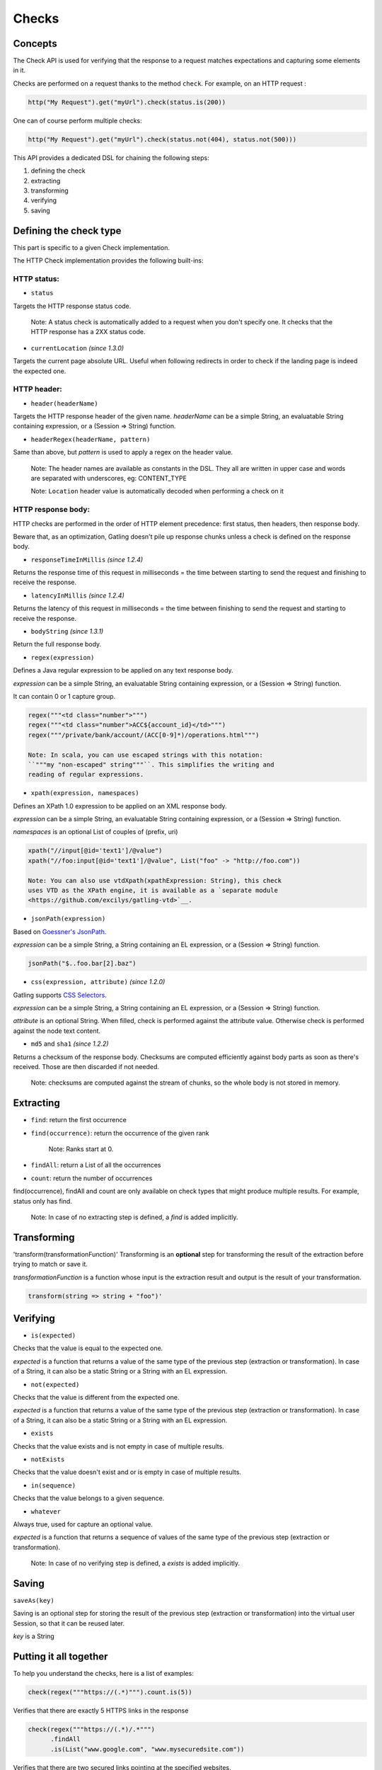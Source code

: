 ******
Checks
******

Concepts
--------

The Check API is used for verifying that the response to a request
matches expectations and capturing some elements in it.

Checks are performed on a request thanks to the method ``check``. For
example, on an HTTP request :

.. code:: scala

    http("My Request").get("myUrl").check(status.is(200))

One can of course perform multiple checks:

.. code:: scala

    http("My Request").get("myUrl").check(status.not(404), status.not(500)))

This API provides a dedicated DSL for chaining the following steps:

1. defining the check
2. extracting
3. transforming
4. verifying
5. saving

Defining the check type
-----------------------

This part is specific to a given Check implementation.

The HTTP Check implementation provides the following built-ins:

HTTP status:
~~~~~~~~~~~~

-  ``status``

Targets the HTTP response status code.

    Note: A status check is automatically added to a request when you
    don't specify one. It checks that the HTTP response has a 2XX status
    code.

-  ``currentLocation`` *(since 1.3.0)*

Targets the current page absolute URL. Useful when following redirects
in order to check if the landing page is indeed the expected one.

HTTP header:
~~~~~~~~~~~~

-  ``header(headerName)``

Targets the HTTP response header of the given name. *headerName* can be
a simple String, an evaluatable String containing expression, or a
(Session => String) function.

-  ``headerRegex(headerName, pattern)``

Same than above, but *pattern* is used to apply a regex on the header
value.

    Note: The header names are available as constants in the DSL. They
    all are written in upper case and words are separated with
    underscores, eg: CONTENT\_TYPE

    Note: ``Location`` header value is automatically decoded when
    performing a check on it

HTTP response body:
~~~~~~~~~~~~~~~~~~~

HTTP checks are performed in the order of HTTP element precedence: first
status, then headers, then response body.

Beware that, as an optimization, Gatling doesn't pile up response chunks
unless a check is defined on the response body.

-  ``responseTimeInMillis`` *(since 1.2.4)*

Returns the response time of this request in milliseconds = the time
between starting to send the request and finishing to receive the
response.

-  ``latencyInMillis`` *(since 1.2.4)*

Returns the latency of this request in milliseconds = the time between
finishing to send the request and starting to receive the response.

-  ``bodyString`` *(since 1.3.1)*

Return the full response body.

-  ``regex(expression)``

Defines a Java regular expression to be applied on any text response
body.

*expression* can be a simple String, an evaluatable String containing
expression, or a (Session => String) function.

It can contain 0 or 1 capture group.

.. code:: scala

    regex("""<td class="number">""")
    regex("""<td class="number">ACC${account_id}</td>""")
    regex("""/private/bank/account/(ACC[0-9]*)/operations.html""")

    Note: In scala, you can use escaped strings with this notation:
    ``"""my "non-escaped" string"""``. This simplifies the writing and
    reading of regular expressions.

-  ``xpath(expression, namespaces)``

Defines an XPath 1.0 expression to be applied on an XML response body.

*expression* can be a simple String, an evaluatable String containing
expression, or a (Session => String) function.

*namespaces* is an optional List of couples of (prefix, uri)

.. code:: scala

    xpath("//input[@id='text1']/@value")
    xpath("//foo:input[@id='text1']/@value", List("foo" -> "http://foo.com"))

    Note: You can also use vtdXpath(xpathExpression: String), this check
    uses VTD as the XPath engine, it is available as a `separate module
    <https://github.com/excilys/gatling-vtd>`__.

-  ``jsonPath(expression)``

Based on `Goessner's JsonPath <http://goessner.net/articles/JsonPath>`__.

*expression* can be a simple String, a String containing an EL
expression, or a (Session => String) function.

.. code:: scala

    jsonPath("$..foo.bar[2].baz")

-  ``css(expression, attribute)`` *(since 1.2.0)*

Gatling supports `CSS Selectors <http://jodd.org/doc/csselly>`__.

*expression* can be a simple String, a String containing an EL
expression, or a (Session => String) function.

*attribute* is an optional String. When filled, check is performed
against the attribute value. Otherwise check is performed against the
node text content.

-  ``md5`` and ``sha1`` *(since 1.2.2)*

Returns a checksum of the response body. Checksums are computed
efficiently against body parts as soon as there's received. Those are
then discarded if not needed.

    Note: checksums are computed against the stream of chunks, so the
    whole body is not stored in memory.

Extracting
----------

-  ``find``: return the first occurrence

-  ``find(occurrence)``: return the occurrence of the given rank

    Note: Ranks start at 0.

-  ``findAll``: return a List of all the occurrences

-  ``count``: return the number of occurrences

find(occurrence), findAll and count are only available on check types
that might produce multiple results. For example, status only has find.

    Note: In case of no extracting step is defined, a *find* is added
    implicitly.

Transforming
------------

'transform(transformationFunction)' Transforming is an **optional** step
for transforming the result of the extraction before trying to match or
save it.

*transformationFunction* is a function whose input is the extraction
result and output is the result of your transformation.

.. code:: scala

    transform(string => string + "foo")'

Verifying
---------

-  ``is(expected)``

Checks that the value is equal to the expected one.

*expected* is a function that returns a value of the same type of the
previous step (extraction or transformation). In case of a String, it
can also be a static String or a String with an EL expression.

-  ``not(expected)``

Checks that the value is different from the expected one.

*expected* is a function that returns a value of the same type of the
previous step (extraction or transformation). In case of a String, it
can also be a static String or a String with an EL expression.

-  ``exists``

Checks that the value exists and is not empty in case of multiple
results.

-  ``notExists``

Checks that the value doesn't exist and or is empty in case of multiple
results.

-  ``in(sequence)``

Checks that the value belongs to a given sequence.

-  ``whatever``

Always true, used for capture an optional value.

*expected* is a function that returns a sequence of values of the same
type of the previous step (extraction or transformation).

    Note: In case of no verifying step is defined, a *exists* is added
    implicitly.

Saving
------

``saveAs(key)``

Saving is an optional step for storing the result of the previous step
(extraction or transformation) into the virtual user Session, so that it
can be reused later.

*key* is a String

Putting it all together
-----------------------

To help you understand the checks, here is a list of examples:

.. code:: scala

    check(regex("""https://(.*)""").count.is(5))

Verifies that there are exactly 5 HTTPS links in the response

.. code:: scala

    check(regex("""https://(.*)/.*""")
          .findAll
          .is(List("www.google.com", "www.mysecuredsite.com"))

Verifies that there are two secured links pointing at the specified
websites.

.. code:: scala

    check(status.is(200))

Verifies that the status is equal to 200

.. code:: scala

    check(status.in(200 to 210))

Verifies that the status is one of: 200, 201, 202, ..., 209, 210

.. code:: scala

    check(regex("aWord").find(1).exists))

Verifies that there are at least **two** occurrences of "aWord"

.. code:: scala

    check(regex("aWord").notExists)

Verifies that the response doesn't contain "aWord"
